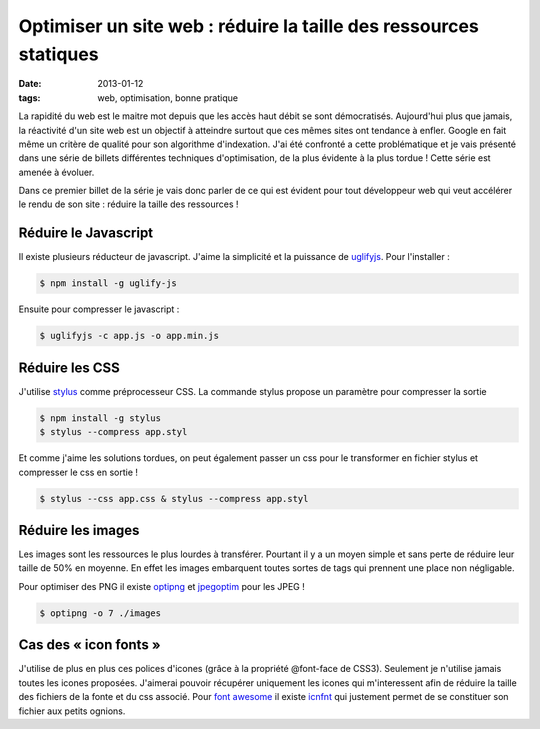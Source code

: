 ==================================================================
Optimiser un site web : réduire la taille des ressources statiques
==================================================================

:date: 2013-01-12

:tags: web, optimisation, bonne pratique

La rapidité du web est le maitre mot depuis que les accès haut débit se sont démocratisés.
Aujourd'hui plus que jamais, la réactivité d'un site web est un objectif à atteindre surtout que ces mêmes sites ont tendance à enfler.
Google en fait même un critère de qualité pour son algorithme d'indexation.
J'ai été confronté a cette problématique et je vais présenté dans une série de billets différentes techniques d'optimisation, de la plus évidente à la plus tordue !
Cette série est amenée à évoluer.

Dans ce premier billet de la série je vais donc parler  de ce qui est évident pour tout développeur web qui veut accélérer le rendu de son site : réduire la taille des ressources !

Réduire le Javascript
=====================

Il existe plusieurs réducteur de javascript. J'aime la simplicité et la puissance de uglifyjs_.
Pour l'installer :

.. code:: console

    $ npm install -g uglify-js

Ensuite pour compresser le javascript :

.. code:: console

    $ uglifyjs -c app.js -o app.min.js

Réduire les CSS
===============

J'utilise stylus_ comme préprocesseur CSS. La commande stylus propose un paramètre pour compresser la sortie

.. code:: console

    $ npm install -g stylus
    $ stylus --compress app.styl

Et comme j'aime les solutions tordues, on peut également passer un css pour le transformer en fichier stylus et compresser le css en sortie !

.. code:: console

    $ stylus --css app.css & stylus --compress app.styl

Réduire les images
==================

Les images sont les ressources le plus lourdes à transférer. Pourtant il y a un moyen simple et sans perte de réduire leur taille de 50% en moyenne. En effet les images embarquent toutes sortes de tags qui prennent une place non négligable.

Pour optimiser des PNG il existe optipng_ et jpegoptim_ pour les JPEG !

.. code:: console

   $ optipng -o 7 ./images

Cas des « icon fonts »
======================
J'utilise de plus en plus ces polices d'icones (grâce à la propriété @font-face de CSS3). Seulement je n'utilise jamais toutes les icones proposées. J'aimerai pouvoir récupérer uniquement les icones qui m'interessent afin de réduire la taille des fichiers de la fonte et du css associé.
Pour `font awesome`_ il existe icnfnt_ qui justement permet de se constituer son fichier aux petits ognions.


.. _uglifyjs: //lisperator.net/uglifyjs/ 
.. _stylus: //learnboost.github.com/stylus/
.. _optipng: //optipng.sourceforge.net/
.. _jpegoptim: //www.kokkonen.net/tjko/projects.htm
.. _`font awesome`: //fortawesome.github.com/Font-Awesome/ 
.. _icnfnt: //icnfnt.com
